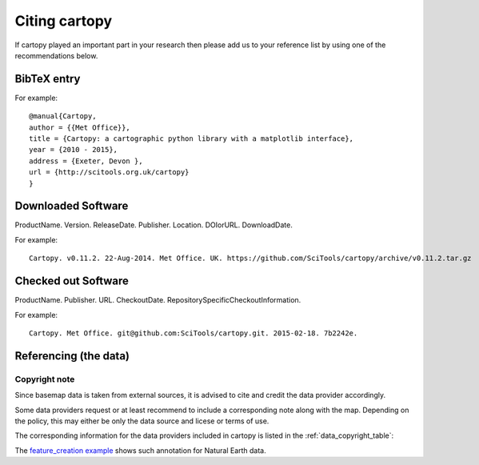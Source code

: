 .. _Citing_Cartopy:

Citing cartopy
==============

If cartopy played an important part in your research then please add us to your reference list by using one of the recommendations below.

************
BibTeX entry 
************

For example::

 @manual{Cartopy,
 author = {{Met Office}},
 title = {Cartopy: a cartographic python library with a matplotlib interface},
 year = {2010 - 2015},
 address = {Exeter, Devon },
 url = {http://scitools.org.uk/cartopy}
 } 


*******************
Downloaded Software
*******************

ProductName. Version. ReleaseDate. Publisher. Location. DOIorURL. DownloadDate.

For example::

 Cartopy. v0.11.2. 22-Aug-2014. Met Office. UK. https://github.com/SciTools/cartopy/archive/v0.11.2.tar.gz


********************
Checked out Software
********************

ProductName. Publisher. URL. CheckoutDate. RepositorySpecificCheckoutInformation.

For example::

 Cartopy. Met Office. git@github.com:SciTools/cartopy.git. 2015-02-18. 7b2242e.

.. _How to cite and describe software: http://software.ac.uk/so-exactly-what-software-did-you-use


.. [Jackson]_ Jackson, M. 2012. `How to cite and describe software`_. Accessed 2013-03-06.


.. _referencing_copyright:

**********************
Referencing (the data)
**********************


Copyright note
--------------

Since basemap data is taken from external sources, it is advised to cite and credit the data provider accordingly.

Some data providers request or at least recommend to include a corresponding note along with the map.
Depending on the policy, this may either be only the data source and licese or terms of use.

The corresponding information for the data providers included in cartopy is listed in the :ref:`data_copyright_table`:

.. _data_copyright_table:

.. csv-table:: List of Data Providers and Form of Citation
   :file: ./_static/copyright_license.csv
   :delim: ;
   :header-rows: 1
   :widths: 10, 10, 10, 10, 10, 10

.. |copy| unicode:: 0xA9 .. copyright sign
.. |TM| unicode:: U+2122
   .. with trademark sign
.. |---| unicode:: U+02014 .. em dash
   :trim:

The `feature_creation example <./examples/feature_creation.html>`_ shows such annotation for Natural Earth data.
